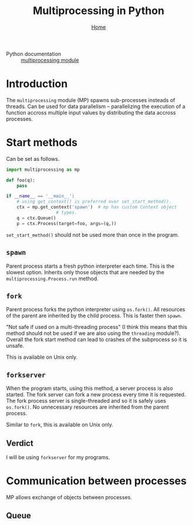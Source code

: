 #+title: Multiprocessing in Python
#+options: toc:2 H:2
#+HTML_HEAD: <link rel="stylesheet" type="text/css" href="css/stylesheet.css" />
#+subtitle: [[file:index.org][Home]]

- Python documentation :: [[https://docs.python.org/3/library/multiprocessing.html][multiprocessing module]]

* Introduction
The =multiprocessing= module (MP) spawns sub-processes insteads of threads.  Can be
used for data parallelism -- parallelizing the execution of a function
accross multiple input values by distributing the data accross
processes.

* Start methods
Can be set as follows.
#+name: set-start-method
#+attr_latex: :options label= (python3.8) (scratch) <<set-start-method>>
#+begin_src python :exports code :eval none
  import multiprocessing as mp

  def foo(q):
      pass

  if __name__ == '__main__':
      # using get_context() is preferred over set_start_method().
      ctx = mp.get_context('spawn')  # mp has custom Context object
				     # types.
      q = ctx.Queue()
      p = ctx.Process(target=foo, args=(q,))
#+end_src



=set_start_method()= should not be used more than once in the program.

** =spawn=
   Parent process starts a fresh python interpreter each time. This is
   the slowest option. Inherits only those objects that are needed by
   the =multiprocessing.Process.run= method.

** =fork=
   Parent process forks the python interpreter using =os.fork()=. All
   resources of the parent are inherited by the child process. This is
   faster then =spawn=.

   "Not safe if used on a multi-threading process" (I think this means
   that this method should not be used if we are also using the
   =threading= module?). Overall the fork start method can lead to
   crashes of the subprocess so it is unsafe.

   This is available on Unix only.

** =forkserver=
   When the program starts, using this method, a server process is
   also started. The fork server can fork a new process every time it
   is requested. The fork process server is single-threaded and so it
   is safely uses =os.fork()=. No unnecessary resources are inherited
   from the parent process.

   Similar to =fork=, this is available on Unix only.

** Verdict
   
   I will be using =forkserver= for my programs.

* Communication between processes
  MP allows exchange of objects between processes.
** Queue
